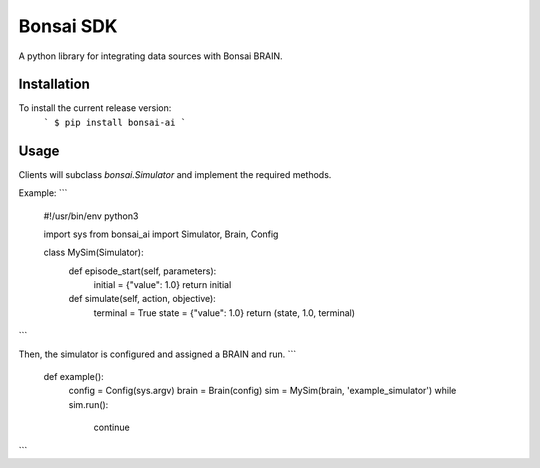 ===========
Bonsai SDK
===========

A python library for integrating data sources with Bonsai BRAIN.


Installation
------------
To install the current release version:
    ```
    $ pip install bonsai-ai
    ```

Usage
-------------

Clients will subclass `bonsai.Simulator` and implement the required methods.

Example:
```
    #!/usr/bin/env python3

    import sys
    from bonsai_ai import Simulator, Brain, Config

    class MySim(Simulator):
        def episode_start(self, parameters):
            initial = {"value": 1.0}
            return initial

        def simulate(self, action, objective):
            terminal = True
            state = {"value": 1.0}
            return (state, 1.0, terminal)
```

Then, the simulator is configured and assigned a BRAIN and run.
```
    def example():
        config = Config(sys.argv)
        brain = Brain(config)
        sim = MySim(brain, 'example_simulator')
        while sim.run():
            continue
```

